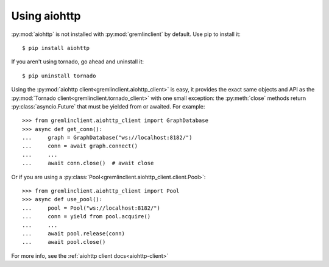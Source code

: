 .. _using-aiohttp:

Using aiohttp
=============

:py:mod:`aiohttp` is not installed with :py:mod:`gremlinclient` by default. Use pip
to install it::

    $ pip install aiohttp

If you aren't using tornado, go ahead and uninstall it::

    $ pip uninstall tornado

Using the :py:mod:`aiohttp client<gremlinclient.aiohttp_client>` is easy,
it provides the exact same objects and API as the
:py:mod:`Tornado client<gremlinclient.tornado_client>` with one small exception:
the :py:meth:`close` methods return :py:class:`asyncio.Future` that must be yielded
from or awaited. For example::

    >>> from gremlinclient.aiohttp_client import GraphDatabase
    >>> async def get_conn():
    ...     graph = GraphDatabase("ws://localhost:8182/")
    ...     conn = await graph.connect()
    ...     ...
    ...     await conn.close()  # await close

Or if you are using a :py:class:`Pool<gremlinclient.aiohttp_client.client.Pool>`::

    >>> from gremlinclient.aiohttp_client import Pool
    >>> async def use_pool():
    ...     pool = Pool("ws://localhost:8182/")
    ...     conn = yield from pool.acquire()
    ...     ...
    ...     await pool.release(conn)
    ...     await pool.close()


For more info, see the :ref:`aiohttp client docs<aiohttp-client>`
